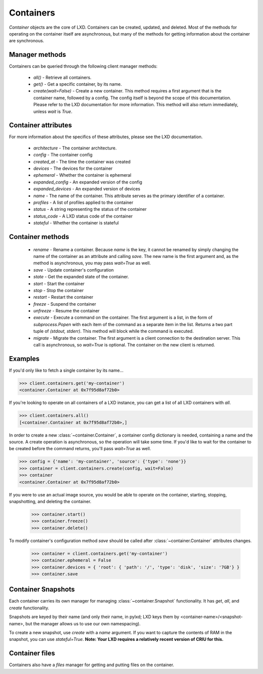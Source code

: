 Containers
==========

`Container` objects are the core of LXD. Containers can be created,
updated, and deleted. Most of the methods for operating on the
container itself are asynchronous, but many of the methods for getting
information about the container are synchronous.


Manager methods
---------------

Containers can be queried through the following client manager
methods:

  - `all()` - Retrieve all containers.
  - `get()` - Get a specific container, by its name.
  - `create(wait=False)` - Create a new container. This method requires
    a first argument that is the container name, followed by a config.
    The config itself is beyond the scope of this documentation. Please
    refer to the LXD documentation for more information. This method
    will also return immediately, unless `wait` is `True`.


Container attributes
--------------------

For more information about the specifics of these attributes, please see
the LXD documentation.

  - `architecture` - The container architecture.
  - `config` - The container config
  - `created_at` - The time the container was created
  - `devices` - The devices for the container
  - `ephemeral` - Whether the container is ephemeral
  - `expanded_config` - An expanded version of the config
  - `expanded_devices` - An expanded version of devices
  - `name` - The name of the container. This attribute serves as the
    primary identifier of a container.
  - `profiles` - A list of profiles applied to the container
  - `status` - A string representing the status of the container
  - `status_code` - A LXD status code of the container
  - `stateful` - Whether the container is stateful


Container methods
-----------------

  - `rename` - Rename a container. Because `name` is the key, it cannot be
    renamed by simply changing the name of the container as an attribute
    and calling `save`. The new name is the first argument and, as the method
    is asynchronous, you may pass `wait=True` as well.
  - `save` - Update container's configuration
  - `state` - Get the expanded state of the container.
  - `start` - Start the container
  - `stop` - Stop the container
  - `restart` - Restart the container
  - `freeze` - Suspend the container
  - `unfreeze` - Resume the container
  - `execute` - Execute a command on the container. The first argument is
    a list, in the form of `subprocess.Popen` with each item of the command
    as a separate item in the list. Returns a two part tuple of
    `(stdout, stderr)`. This method will block while the command is executed.
  - `migrate` - Migrate the container. The first argument is a client
    connection to the destination server. This call is asynchronous, so
    `wait=True` is optional. The container on the new client is returned.



Examples
--------

If you'd only like to fetch a single container by its name...

.. code-block:: python

    >>> client.containers.get('my-container')
    <container.Container at 0x7f95d8af72b0>


If you're looking to operate on all containers of a LXD instance, you can
get a list of all LXD containers with `all`.

.. code-block:: python

    >>> client.containers.all()
    [<container.Container at 0x7f95d8af72b0>,]


In order to create a new :class:`~container.Container`, a container
config dictionary is needed, containing a name and the source. A create
operation is asynchronous, so the operation will take some time. If you'd
like to wait for the container to be created before the command returns,
you'll pass `wait=True` as well.

.. code-block:: python

    >>> config = {'name': 'my-container', 'source': {'type': 'none'}}
    >>> container = client.containers.create(config, wait=False)
    >>> container
    <container.Container at 0x7f95d8af72b0>


If you were to use an actual image source, you would be able to operate
on the container, starting, stopping, snapshotting, and deleting the
container.

    >>> container.start()
    >>> container.freeze()
    >>> container.delete()


To modify container's configuration method `save` should be called after
:class:`~container.Container` attributes changes.

    >>> container = client.containers.get('my-container')
    >>> container.ephemeral = False
    >>> container.devices = { 'root': { 'path': '/', 'type': 'disk', 'size': '7GB'} }
    >>> container.save


Container Snapshots
-------------------

Each container carries its own manager for managing :class:`~container.Snapshot`
functionality. It has `get`, `all`, and `create` functionality.

Snapshots are keyed by their name (and only their name, in pylxd; LXD
keys them by <container-name>/<snapshot-name>, but the manager allows
us to use our own namespacing).

.. code-block:: python
    >>> snapshot = container.snapshots.get('an-snapshot')
    >>> snapshot.created_at
    '1983-06-16T2:38:00'
    >>> snapshot.rename('backup-snapshot', wait=True)
    >>> snapshot.delete(wait=True)


To create a new snapshot, use `create` with a `name` argument. If you want
to capture the contents of RAM in the snapshot, you can use `stateful=True`.
**Note: Your LXD requires a relatively recent version of CRIU for this.**

.. code-block:: python
    >>> snapshot = container.snapshots.create(
    ...     'my-backup', stateful=True, wait=True)
    >>> snapshot.name
    'my-backup'


Container files
---------------

Containers also have a `files` manager for getting and putting files on the
container.

.. code-block:: python
    >>> filedata = open('my-script').read()
    >>> container.files.put('/tmp/my-script', filedata)
    >>> newfiledata = container.files.get('/tmp/my-script2')
    >>> open('my-script2', 'wb').write(newfiledata)
